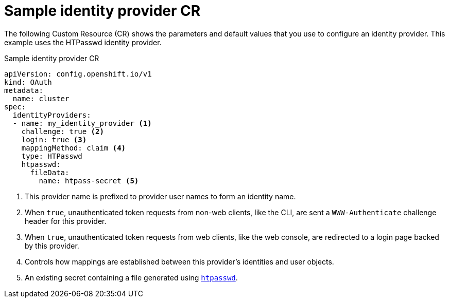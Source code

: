 // Module included in the following assemblies:
//
// * authentication/understanding-identity-provider.adoc

[id='identity-provider-default-CR-{context}']
= Sample identity provider CR

The following Custom Resource (CR) shows the parameters and default
values that you use to configure an identity provider. This example
uses the HTPasswd identity provider.

.Sample identity provider CR

[source,yaml]
----
apiVersion: config.openshift.io/v1
kind: OAuth
metadata:
  name: cluster
spec:
  identityProviders:
  - name: my_identity_provider <1>
    challenge: true <2>
    login: true <3>
    mappingMethod: claim <4>
    type: HTPasswd
    htpasswd:
      fileData:
        name: htpass-secret <5>
----
<1> This provider name is prefixed to provider user names to form an 
identity name.
<2> When `true`, unauthenticated token requests from non-web clients, like 
the CLI, are sent a `WWW-Authenticate` challenge header for this provider.
<3> When `true`, unauthenticated token requests from web clients, like the 
web console, are redirected to a login page backed by this provider. 
<4> Controls how mappings are established between this provider's 
identities and user objects.
<5> An existing secret containing a file generated using
link:http://httpd.apache.org/docs/2.4/programs/htpasswd.html[`htpasswd`].
